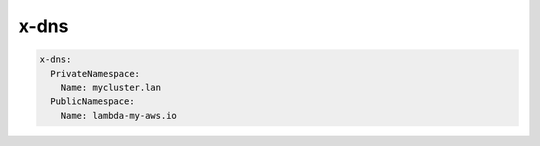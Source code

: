 ﻿
.. dns_reference_syntax:

x-dns
======

.. code-block:: yaml

    x-dns:
      PrivateNamespace:
        Name: mycluster.lan
      PublicNamespace:
        Name: lambda-my-aws.io

